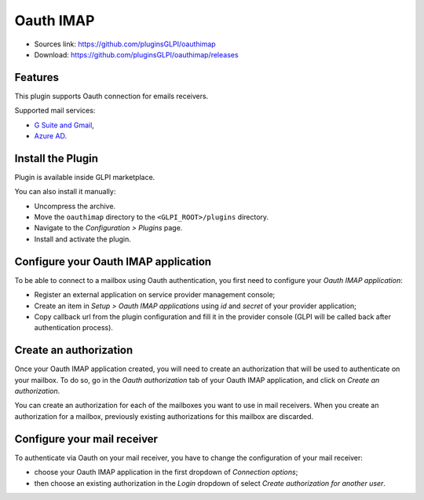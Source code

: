 Oauth IMAP
==========

* Sources link: https://github.com/pluginsGLPI/oauthimap
* Download: https://github.com/pluginsGLPI/oauthimap/releases

Features
--------

This plugin supports Oauth connection for emails receivers.

Supported mail services:

* `G Suite and Gmail <https://developers.google.com/gmail/imap/xoauth2-protocol>`_,
* `Azure AD <https://docs.microsoft.com/en-us/exchange/client-developer/legacy-protocols/how-to-authenticate-an-imap-pop-smtp-application-by-using-oauth>`_.

Install the Plugin
------------------

Plugin is available inside GLPI marketplace.

You can also install it manually:

* Uncompress the archive.
* Move the ``oauthimap`` directory to the ``<GLPI_ROOT>/plugins`` directory.
* Navigate to the *Configuration > Plugins* page.
* Install and activate the plugin.

Configure your Oauth IMAP application
-------------------------------------

To be able to connect to a mailbox using Oauth authentication, you first need to configure your *Oauth IMAP application*:

- Register an external application on service provider management console;
- Create an item in *Setup > Oauth IMAP applications* using *id* and *secret* of your provider application;
- Copy callback url from the plugin configuration and fill it in the provider console (GLPI will be called back after authentication process).

.. image:: images/create-oauth-app.png

Create an authorization
-----------------------

Once your Oauth IMAP application created, you will need to create an authorization that will be used to authenticate on your mailbox.
To do so, go in the *Oauth authorization* tab of your Oauth IMAP application, and click on *Create an authorization*.

.. image:: images/create-authorization.png

You can create an authorization for each of the mailboxes you want to use in mail receivers.
When you create an authorization for a mailbox, previously existing authorizations for this mailbox are discarded.

Configure your mail receiver
----------------------------

To authenticate via Oauth on your mail receiver, you have to change the configuration of your mail receiver:

- choose your Oauth IMAP application in the first dropdown of *Connection options*;
- then choose an existing authorization in the *Login* dropdown of select *Create authorization for another user*.

.. image:: images/configure-receiver.png
